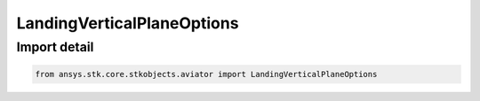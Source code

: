 LandingVerticalPlaneOptions
===========================

.. py:class:: ansys.stk.core.stkobjects.aviator.LandingVerticalPlaneOptions

   Bases: :py:class:`~ansys.stk.core.stkobjects.aviator.IVerticalPlaneOptions`

   Class defining the vertical plane options in a landing procedure.

.. py:currentmodule:: LandingVerticalPlaneOptions


Import detail
-------------

.. code-block:: python

    from ansys.stk.core.stkobjects.aviator import LandingVerticalPlaneOptions



